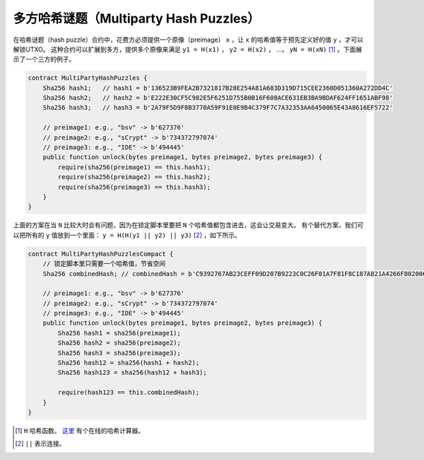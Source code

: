 =========================================
多方哈希谜题（Multiparty Hash Puzzles）
=========================================

在哈希谜题（hash puzzle）合约中，花费方必须提供一个原像（preimage） ``x`` ，让 ``x`` 的哈希值等于预先定义好的值 ``y`` ，才可以解锁UTXO。
这种合约可以扩展到多方，提供多个原像来满足 ``y1 = H(x1)`` ， ``y2 = H(x2)`` ， ...， ``yN = H(xN)`` [#]_ 。下面展示了一个三方的例子。

.. code-block:: solidity

    contract MultiPartyHashPuzzles {
        Sha256 hash1;   // hash1 = b'136523B9FEA2B7321817B28E254A81A683D319D715CEE2360D051360A272DD4C'
        Sha256 hash2;   // hash2 = b'E222E30CF5C982E5F6251D755B0B16F608ACE631EB3BA9BDAF624FF1651ABF98'
        Sha256 hash3;   // hash3 = b'2A79F5D9F8B3770A59F91E0E9B4C379F7C7A32353AA6450065E43A8616EF5722'
        
        // preimage1: e.g., "bsv" -> b'627376'
        // preimage2: e.g., "sCrypt" -> b'734372797074'
        // preimage3: e.g., "IDE" -> b'494445'
        public function unlock(bytes preimage1, bytes preimage2, bytes preimage3) {
            require(sha256(preimage1) == this.hash1);
            require(sha256(preimage2) == this.hash2);
            require(sha256(preimage3) == this.hash3);
        }
    }


上面的方案在当 ``N`` 比较大时会有问题，因为在锁定脚本里要把 ``N`` 个哈希值都包含进去，这会让交易变大。
有个替代方案，我们可以把所有的 ``y`` 值放到一个里面： ``y = H(H(y1 || y2) || y3)`` [#]_ ，如下所示。

.. code-block:: solidity

    contract MultiPartyHashPuzzlesCompact {
        // 锁定脚本里只需要一个哈希值，节省空间
        Sha256 combinedHash; // combinedHash = b'C9392767AB23CEFF09D207B9223C0C26F01A7F81F8C187A821A4266F8020064D'

        // preimage1: e.g., "bsv" -> b'627376'
        // preimage2: e.g., "sCrypt" -> b'734372797074'
        // preimage3: e.g., "IDE" -> b'494445'
        public function unlock(bytes preimage1, bytes preimage2, bytes preimage3) {
            Sha256 hash1 = sha256(preimage1);
            Sha256 hash2 = sha256(preimage2);
            Sha256 hash3 = sha256(preimage3);
            Sha256 hash12 = sha256(hash1 + hash2);
            Sha256 hash123 = sha256(hash12 + hash3);

            require(hash123 == this.combinedHash);
        }
    }


.. [#] ``H`` 哈希函数。 `这里 <https://www.pelock.com/products/hash-calculator>`_ 有个在线的哈希计算器。
.. [#] ``||`` 表示连接。
